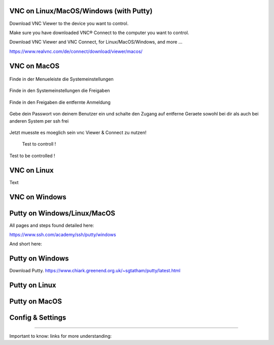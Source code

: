 VNC on Linux/MacOS/Windows (with Putty) 
********

Download VNC Viewer to the device you want to control.

Make sure you have downloaded VNC® Connect to the computer you want to control.

Download VNC Viewer and VNC Connect, for Linux/MacOS/Windows,  and more ...

https://www.realvnc.com/de/connect/download/viewer/macos/

VNC on MacOS
*********

.. figure:: ./dokumentation_ipsy/bilder_vnc/Bar.png
    :name: bar.png
    :alt:  bar.png
    :align: center
    :width: 20%
    
    Finde in der Menueleiste die Systemeinstellungen 
    
.. figure:: ./dokumentation_ipsy/bilder_vnc/settings.png
    :name: settings.png
    :alt:  settings.png
    :align: center
    :width: 20%
    
    Finde in den Systemeinstellungen die Freigaben 
    
.. figure:: ./dokumentation_ipsy/bilder_vnc/settings1.png
    :name: settings1.png
    :alt:  settings1.png
    :align: center
    :width: 20%
    
    Finde in den Freigaben die entfernte Anmeldung 
    
.. figure:: ./dokumentation_ipsy/bilder_vnc/settings2.png
    :name: settings2.png
    :alt:  settings2.png
    :align: center
    :width: 20%
    
    Gebe dein Passwort von deinem Benutzer ein und schalte den Zugang auf entferne Geraete sowohl bei dir als auch bei anderen System per ssh frei
    
.. figure:: ./dokumentation_ipsy/bilder_vnc/settings3.png
    :name: settings3.png
    :alt:  settings3.png
    :align: center
    :width: 20%
    
    Jetzt muesste es moeglich sein vnc Viewer & Connect zu nutzen! 

.. figure:: ./dokumentation_ipsy/bilder_vnc/controlled.png
    :name: controlled.png
    :alt:  controlled.png
    :align: center
    :width: 20%

 Test to controll !
 
.. figure:: ./dokumentation_ipsy/bilder_vnc/becontrolled.png
    :name: becontrolled.png
    :alt: becontrolled.png
    :align: center
    :width: 20%

Test to be controlled !






VNC on Linux
****
Text 



VNC on Windows
**********



Putty on Windows/Linux/MacOS
**********
All pages and steps found detailed here: 

https://www.ssh.com/academy/ssh/putty/windows

And short here: 

Putty on Windows
**********

Download Putty. 
https://www.chiark.greenend.org.uk/~sgtatham/putty/latest.html




Putty on Linux
**********




Putty on MacOS
**********


Config & Settings 
******

----

Important to know: 
links for more understanding: 
